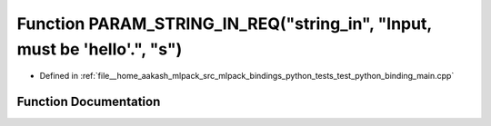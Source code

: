 .. _exhale_function_test__python__binding__main_8cpp_1a565a11eba72e2993d1171ef0ba7f4bc4:

Function PARAM_STRING_IN_REQ("string_in", "Input, must be 'hello'.", "s")
=========================================================================

- Defined in :ref:`file__home_aakash_mlpack_src_mlpack_bindings_python_tests_test_python_binding_main.cpp`


Function Documentation
----------------------


.. doxygenfunction:: PARAM_STRING_IN_REQ("string_in", "Input, must be 'hello'.", "s")
